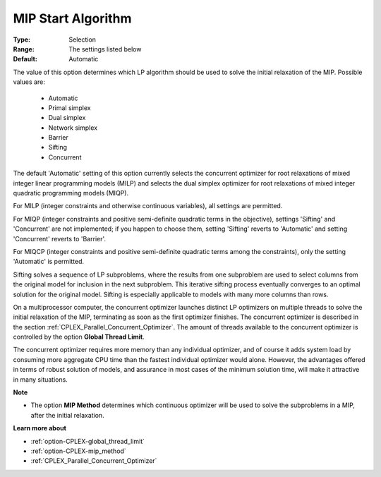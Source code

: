 .. _option-CPLEX-mip_start_algorithm:


MIP Start Algorithm
===================



:Type:	Selection	
:Range:	The settings listed below	
:Default:	Automatic	



The value of this option determines which LP algorithm should be used to solve the initial relaxation of the MIP. Possible values are:



    *	Automatic
    *	Primal simplex
    *	Dual simplex
    *	Network simplex
    *	Barrier
    *	Sifting
    *	Concurrent




The default 'Automatic' setting of this option currently selects the concurrent optimizer for root relaxations of mixed integer linear programming models (MILP) and selects the dual simplex optimizer for root relaxations of mixed integer quadratic programming models (MIQP).





For MILP (integer constraints and otherwise continuous variables), all settings are permitted. 





For MIQP (integer constraints and positive semi-definite quadratic terms in the objective), settings 'Sifting' and 'Concurrent' are not implemented; if you happen to choose them, setting 'Sifting' reverts to 'Automatic' and setting 'Concurrent' reverts to 'Barrier'. 





For MIQCP (integer constraints and positive semi-definite quadratic terms among the constraints), only the setting 'Automatic' is permitted.





Sifting solves a sequence of LP subproblems, where the results from one subproblem are used to select columns from the original model for inclusion in the next subproblem. This iterative sifting process eventually converges to an optimal solution for the original model. Sifting is especially applicable to models with many more columns than rows.





On a multiprocessor computer, the concurrent optimizer launches distinct LP optimizers on multiple threads to solve the initial relaxation of the MIP, terminating as soon as the first optimizer finishes. The concurrent optimizer is described in the section :ref:`CPLEX_Parallel_Concurrent_Optimizer`. The amount of threads available to the concurrent optimizer is controlled by the option **Global Thread Limit**.





The concurrent optimizer requires more memory than any individual optimizer, and of course it adds system load by consuming more aggregate CPU time than the fastest individual optimizer would alone. However, the advantages offered in terms of robust solution of models, and assurance in most cases of the minimum solution time, will make it attractive in many situations.





**Note** 

*	The option **MIP Method**  determines which continuous optimizer will be used to solve the subproblems in a MIP, after the initial relaxation.




**Learn more about** 

*	:ref:`option-CPLEX-global_thread_limit`  
*	:ref:`option-CPLEX-mip_method` 
*	:ref:`CPLEX_Parallel_Concurrent_Optimizer` 
